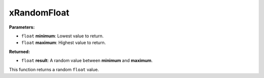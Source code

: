 
xRandomFloat
========================================================

**Parameters:**

- ``float`` **minimum**: Lowest value to return.
- ``float`` **maximum**: Highest value to return.

**Returned:**

- ``float`` **result**: A random value between **minimum** and **maximum**.

This function returns a random ``float`` value.
